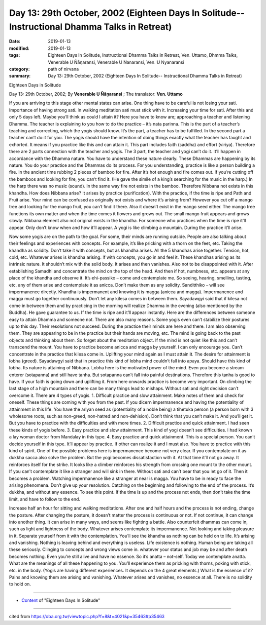 ===============================================================================================
Day 13: 29th October, 2002 (Eighteen Days In Solitude-- Instructional Dhamma Talks in Retreat)
===============================================================================================

:date: 2019-01-13
:modified: 2019-01-13
:tags: Eighteen Days In Solitude, Instructional Dhamma Talks in Retreat, Ven. Uttamo, Dhmma Talks, Venerable U Ñāṇaransi, Venerable U Nanaransi, Ven. U Nyanaransi
:category: path of nirvana
:summary: Day 13: 29th October, 2002 (Eighteen Days In Solitude-- Instructional Dhamma Talks in Retreat)


Eighteen Days in Solitude

Day 13: 29th October, 2002; By **Venerable U Ñāṇaransi** ; The translator: **Ven. Uttamo**

If you are arriving to this stage other mental states can arise. One thing have to be careful is not losing your sati. Importance of having strong sati. In walking meditation sati must stick with it. Increasing your time for sati. After this and only 5 days left. Maybe you’ll think as could I attain it? Here you have to know are; approaching a teacher and listening Dhamma. The teacher is explaining to you how to do the practice – it’s nata parinna. This is the part of a teacher’s teaching and correcting, which the yogis should know. It’s the part, a teacher has to be fulfilled. In the second part a teacher can’t do it for you. The yogis should have the intention of doing things exactly what the teacher has taught and exhorted. It means if you practice like this and can attain it. This part includes faith (saddha) and effort (viriya). Therefore there are 2 parts connection with the teacher and yogis. The 3 part, the teacher and yogi can’t do it. It’ll happen in accordance with the Dhamma nature. You have to understand these nature clearly. These Dhammas are happening by its nature. You do your practice and the Dhammas do its process. For you understanding, practice is like a person building a fire. In the ancient time rubbing 2 pieces of bamboo for fire. After it’s hot enough and fire comes out. If you’re cutting off the bamboos and looking for fire, you can’t find it. (He gave the simile of a king’s searching for the music in the harp.) In the harp there was no music (sound). In the same way fire not exists in the bamboo. Therefore Nibbana not exists in this khandha. How does Nibbana arise? It arises by practice (purification). With the practice, if the time is ripe and Path and Fruit arise. Your mind can be confused as originally not exists and where it’s arising from? However you cut off a mango tree and looking for the mango fruit, you can’t find it there. Also it doesn’t exist in the mango seed either. The mango tree functions its own matter and when the time comes it flowers and grows out. The small mango fruit appears and grows slowly. Nibbana element also not original exists in the khandha. For someone who practices when the time is ripe it’ll appear. Only don’t know when and how it’ll appear. A yogi is like climbing a mountain. During the practice it’ll arise. 

Now some yogis are on the path to the goal. For some, their minds are running outside. People are also talking about their feelings and experiences with concepts. For example, it’s like pricking with a thorn on the feet, etc. Taking the khandha as solidity. Don’t take it with concepts, but as khandha arises. All the 5 khandhas arise together. Tension, hot, cold, etc. Whatever arises is khandha arising. If with concepts, you go in and feel it. These khandhas arising as its intrinsic nature. It shouldn’t mix with the solid body. It arises and then vanishes. Also not to be disappointed with it. After establishing Samadhi and concentrate the mind on the top of the head. And then if hot, numbness, etc. appears at any place of the khandha and observe it. It’s ehi-passiko – come and contemplate me. So seeing, hearing, smelling, tasting, etc. any of them arise and contemplate it as anicca. Don’t make them as any solidity. Sanditthiko – will see impermanence directly. Khandha is impermanent and knowing it is magga (anicca and magga). Impermanence and magga must go together continuously. Don’t let any kilesa comes in between them. Sayadawgyi said that if kilesa not come in between them and by practicing in the morning will realize Dhamma in the evening (also mentioned by the Buddha). He gave guarantee to us. If the time is ripe and it’ll appear instantly. Here are the differences between someone easy to attain Dhamma and someone not. There are also many reasons. Some yogis even can’t stabilize their postures up to this day. Their resolutions not succeed. During the practice their minds are here and there. I am also observing them. They are appearing to be in the practice but their hands are moving, etc. The mind is going back to the past objects and thinking about them. So forget about the meditation object. If the mind is not quiet like this and can’t transcend the mount. You have to practice become anicca and magga by yourself. I can only encourage you. Can’t concentrate in the practice that kilesa come in. Uplifting your mind again as I must attain it. The desire for attainment is lobha (greed). Sayadawgyi said that in practice this kind of lobha mind couldn’t fall into apaya. Should have this kind of lobha. Its nature is attaining of Nibbana. Lobha here is the motivated power of the mind. Even you become a stream enterer (sotapanna) and still have tanha. But sotapanna can’t fall into painful destinations. Therefore this tanha is good to have. If your faith is going down and uplifting it. From here onwards practice is become very important. On climbing the last stage of a high mountain and there can be many things lead to mishaps. Without sati and right decision can’t overcome it. There are 4 types of yogis. 1. Difficult practice and slow attainment. Make notes of them and check for oneself. These things are coming with you from the past. If you dicern impermanence and having the potentiality of attainment in this life. You have the ariyan seed as (potentiality of a noble being) a tihetuka person (a person born with 3 wholesome roots, such as non-greed, non-hatred and non-dehision). Don’t think that you can’t make it. And you’ll get it. But you have to practice with the difficulties and with more times. 2. Difficult practice and quick attainment. I had seen these kinds of yogis before. 3. Easy practice and slow attainment. This kind of yogi doesn’t see difficulties. I had known a lay woman doctor from Mandalay in this type. 4. Easy practice and quick attainment. This is a special person. You can’t decide yourself in this type. It’ll appear by practice. If other can realize it and I must also. You have to practice with this kind of spirit. One of the possible problems here is impermanence become not very clear. If you contemplate on it as dukkha sacca also solve the problem. But the yogi becomes dissatisfaction with it. At that time it’ll not go away. It reinforces itself for the strike. It looks like a climber reinforces his strength from crossing one mount to the other mount. If you can’t contemplate it like a stranger and will sink in there. Without sati and can’t bear that you let go of it. Then it becomes a problem. Watching impermanence like a stranger at near is magga. You have to be in ready to face the arising phenomena. Don’t give up your resolution. Catching on the beginning and following to the end of the process. It’s dukkha, and without any essence. To see this point. If the time is up and the process not ends, then don’t take the time limit, and have to follow to the end.

Increase half an hour for sitting and walking meditations. After one and half hours and the process is not ending, change the posture. After changing the posture, it doesn’t matter the process is continuous or not. If not continue, it can change into another thing. It can arise in many ways, and seems like fighting a battle. Also counterfeit dhammas can come in, such as light and lightness of the body. Whatever arises contemplate its impermanence. Not looking and taking pleasure in it. Separate yourself from it with the contemplation. You’ll see the khandha as nothing can be held on to life. It’s arising and vanishing. Nothing is leaving behind and everything is useless. Life existence is nothing. Human being are taking all these seriously. Clinging to concepts and wrong views come in. whatever your status and job may be and after death becomes nothing. Even you’re still alive and have no essence. So it’s anatta – not-self. Today we contemplate anatta. What are the meanings of all these happening to you. You’ll experience them as pricking with thorns, poking with stick, etc. in the body. (Yogis are having different experiences. It depends on the 4 great elements.) What is the essence of it? Pains and knowing them are arising and vanishing. Whatever arises and vanishes, no essence at all. There is no solidity to hold on.

------

- `Content <{filename}../publication-of-ven-uttamo%zh.rst#eighteen-days-in-solitude>`__ of "Eighteen Days In Solitude"

------

cited from https://oba.org.tw/viewtopic.php?f=8&t=4021&p=35463#p35463
           
..
  2018.12.27  create rst; post on 2019-01-13
